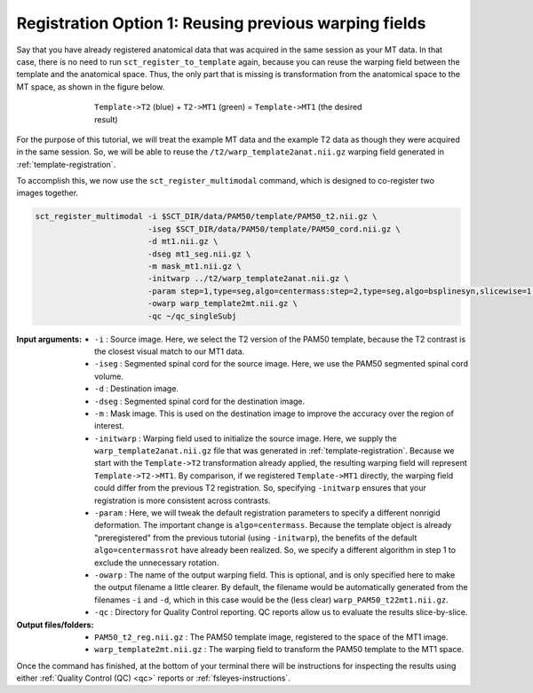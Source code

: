 .. _mt-registraton-with-anat:

Registration Option 1: Reusing previous warping fields
######################################################

Say that you have already registered anatomical data that was acquired in the same session as your MT data. In that case, there is no need to run ``sct_register_to_template`` again, because you can reuse the warping field between the template and the anatomical space. Thus, the only part that is missing is transformation from the anatomical space to the MT space, as shown in the figure below.

.. figure:: https://raw.githubusercontent.com/spinalcordtoolbox/doc-figures/master/registering-additional-contrasts/mt-registration-pipeline.png
   :align: center
   :figwidth: 65%

   ``Template->T2`` (blue) + ``T2->MT1`` (green) = ``Template->MT1`` (the desired result)

For the purpose of this tutorial, we will treat the example MT data and the example T2 data as though they were acquired in the same session. So, we will be able to reuse the ``/t2/warp_template2anat.nii.gz`` warping field generated in :ref:`template-registration`.

To accomplish this, we now use the ``sct_register_multimodal`` command, which is designed to co-register two images together.

.. code:: sh

   sct_register_multimodal -i $SCT_DIR/data/PAM50/template/PAM50_t2.nii.gz \
                           -iseg $SCT_DIR/data/PAM50/template/PAM50_cord.nii.gz \
                           -d mt1.nii.gz \
                           -dseg mt1_seg.nii.gz \
                           -m mask_mt1.nii.gz \
                           -initwarp ../t2/warp_template2anat.nii.gz \
                           -param step=1,type=seg,algo=centermass:step=2,type=seg,algo=bsplinesyn,slicewise=1,iter=3  \
                           -owarp warp_template2mt.nii.gz \
                           -qc ~/qc_singleSubj

:Input arguments:
   - ``-i`` : Source image. Here, we select the T2 version of the PAM50 template, because the T2 contrast is the closest visual match to our MT1 data.
   - ``-iseg`` : Segmented spinal cord for the source image. Here, we use the PAM50 segmented spinal cord volume.
   - ``-d`` : Destination image.
   - ``-dseg`` : Segmented spinal cord for the destination image.
   - ``-m`` : Mask image. This is used on the destination image to improve the accuracy over the region of interest.
   - ``-initwarp`` : Warping field used to initialize the source image. Here, we supply the ``warp_template2anat.nii.gz`` file that was generated in :ref:`template-registration`. Because we start with the ``Template->T2`` transformation already applied, the resulting warping field will represent ``Template->T2->MT1``. By comparison, if we registered ``Template->MT1`` directly, the warping field could differ from the previous T2 registration. So, specifying ``-initwarp`` ensures that your registration is more consistent across contrasts.
   - ``-param`` : Here, we will tweak the default registration parameters to specify a different nonrigid deformation. The important change is ``algo=centermass``. Because the template object is already "preregistered" from the previous tutorial (using ``-initwarp``), the benefits of the default ``algo=centermassrot`` have already been realized. So, we specify a different algorithm in step 1 to exclude the unnecessary rotation.
   - ``-owarp`` : The name of the output warping field. This is optional, and is only specified here to make the output filename a little clearer. By default, the filename would be automatically generated from the filenames ``-i`` and ``-d``, which in this case would be the (less clear) ``warp_PAM50_t22mt1.nii.gz``.
   - ``-qc`` : Directory for Quality Control reporting. QC reports allow us to evaluate the results slice-by-slice.

:Output files/folders:
   - ``PAM50_t2_reg.nii.gz`` : The PAM50 template image, registered to the space of the MT1 image.
   - ``warp_template2mt.nii.gz`` : The warping field to transform the PAM50 template to the MT1 space.

Once the command has finished, at the bottom of your terminal there will be instructions for inspecting the results using either :ref:`Quality Control (QC) <qc>` reports or :ref:`fsleyes-instructions`.